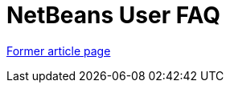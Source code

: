 // 
//     Licensed to the Apache Software Foundation (ASF) under one
//     or more contributor license agreements.  See the NOTICE file
//     distributed with this work for additional information
//     regarding copyright ownership.  The ASF licenses this file
//     to you under the Apache License, Version 2.0 (the
//     "License"); you may not use this file except in compliance
//     with the License.  You may obtain a copy of the License at
// 
//       http://www.apache.org/licenses/LICENSE-2.0
// 
//     Unless required by applicable law or agreed to in writing,
//     software distributed under the License is distributed on an
//     "AS IS" BASIS, WITHOUT WARRANTIES OR CONDITIONS OF ANY
//     KIND, either express or implied.  See the License for the
//     specific language governing permissions and limitations
//     under the License.
//

= NetBeans User FAQ
:page-layout: wiki
:page-tags: wik
:jbake-status: published
:keywords: Apache NetBeans wiki NetBeansUserFAQ
:description: Apache NetBeans wiki NetBeansUserFAQ
:toc: left
:toc-title:
:page-syntax: true


link:https://web.archive.org/web/20180305212130/wiki.netbeans.org/NetBeansUserFAQ[Former article page]
